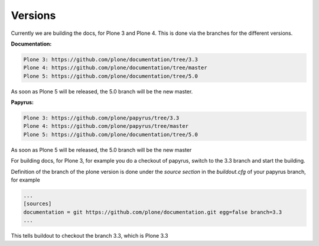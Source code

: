 Versions
========

Currently we are building the docs, for Plone 3 and Plone 4. This is done via
the branches for the different versions.

**Documentation:**

.. code-block:: bash

	Plone 3: https://github.com/plone/documentation/tree/3.3
	Plone 4: https://github.com/plone/documentation/tree/master
	Plone 5: https://github.com/plone/documentation/tree/5.0

As soon as Plone 5 will be released, the 5.0 branch will be the new master.

**Papyrus:**

.. code-block:: bash

	Plone 3: https://github.com/plone/papyrus/tree/3.3
	Plone 4: https://github.com/plone/papyrus/tree/master
	Plone 5: https://github.com/plone/documentation/tree/5.0

As soon as Plone 5 will be released, the 5.0 branch will be the new master

For building docs, for Plone 3, for example you do a checkout of papyrus, switch to the 3.3 branch and start the building.

Definition of the branch of the plone version is done under the *source section* in the *buildout.cfg* of your papyrus branch, for example

.. code-block:: bash

	...
	[sources]
	documentation = git https://github.com/plone/documentation.git egg=false branch=3.3
	...

This tells buildout to checkout the branch 3.3, which is Plone 3.3
